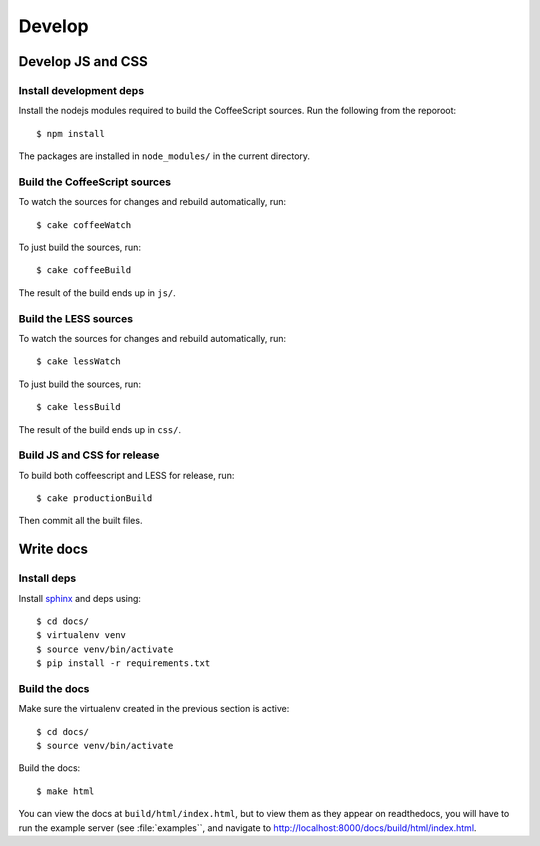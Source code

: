 ========================
Develop
========================


Develop JS and CSS
##################

Install development deps
========================

Install the nodejs modules required to build the CoffeeScript sources. Run the
following from the reporoot::

    $ npm install

The packages are installed in ``node_modules/`` in the current directory.


Build the CoffeeScript sources
==============================

To watch the sources for changes and rebuild automatically, run::

    $ cake coffeeWatch

To just build the sources, run::

    $ cake coffeeBuild

The result of the build ends up in ``js/``.


Build the LESS sources
======================

To watch the sources for changes and rebuild automatically, run::

    $ cake lessWatch

To just build the sources, run::

    $ cake lessBuild

The result of the build ends up in ``css/``.


Build JS and CSS for release
============================

To build both coffeescript and LESS for release, run::

    $ cake productionBuild

Then commit all the built files.



Write docs
##########


Install deps
============
Install `sphinx <http://sphinx-doc.org/>`_ and deps using::

    $ cd docs/
    $ virtualenv venv
    $ source venv/bin/activate
    $ pip install -r requirements.txt


Build the docs
==============

Make sure the virtualenv created in the previous section is active::

    $ cd docs/
    $ source venv/bin/activate

Build the docs::

    $ make html

You can view the docs at ``build/html/index.html``, but to view them as they
appear on readthedocs, you will have to run the example server (see
:file:`examples``, and navigate to
http://localhost:8000/docs/build/html/index.html.
